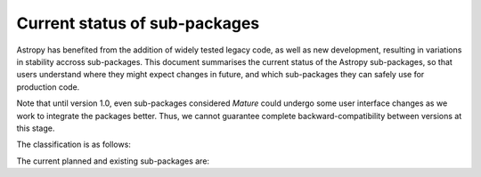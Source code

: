 ******************************
Current status of sub-packages
******************************

Astropy has benefited from the addition of widely tested legacy code, as well
as new development, resulting in variations in stability accross
sub-packages. This document summarises the current status of the Astropy
sub-packages, so that users understand where they might expect changes in
future, and which sub-packages they can safely use for production code.

Note that until version 1.0, even sub-packages considered *Mature* could
undergo some user interface changes as we work to integrate the packages
better. Thus, we cannot guarantee complete backward-compatibility between
versions at this stage.

.. |planned| image:: _static/planned.png

.. |dev| image:: _static/dev.png

.. |stable| image:: _static/stable.png

.. |mature| image:: _static/mature.png

The classification is as follows:

.. raw:: html

    <table align='center'>
      <tr>
        <td align='center'><img src='_images/planned.png'></td>
        <td>Planned</td>
      </tr>
      <tr>
        <td align='center'><img src='_images/dev.png'></td>
        <td>Actively developed, be prepared for possible significant changes</td>
      </tr>
      <tr>
        <td align='center'><img src='_images/stable.png'></td>
        <td>Reasonably stable, no major changes likely</td>
      </tr>
      <tr>
        <td align='center'><img src='_images/mature.png'></td>
        <td>Mature</td>
      </tr>
    </table>

The current planned and existing sub-packages are:

.. raw:: html

    <table border="1" class="docutils" align='center'>
        <tr>
            <th class="head">
                Sub-Package
            </th>
            <th class="head">
                &nbsp;
            </th>
            <th class="head">
                Comments
            </th>
        </tr>
        <tr>
            <td>
                astropy.constants
            </td>
            <td align='center'>
                <img alt="dev" src="_images/dev.png">
            </td>
            <td>
                Constants have been changed to <tt class="docutils literal"><span class="pre">Quantity</span></tt> objects in v0.2.
            </td>
        </tr>
        <tr>
            <td>
                astropy.coordinates
            </td>
            <td align='center'>
                <img alt="dev" src="_images/dev.png">
            </td>
            <td>
                New in v0.2, significant API changes in v0.3
            </td>
        </tr>
        <tr>
            <td>
                astropy.cosmology
            </td>
            <td align='center'>
                <img alt="stable" src="_images/stable.png">
            </td>
            <td>
                Incremental improvements since v0.1, but mostly stable API.
            </td>
        </tr>
        <tr>
            <td>
                astropy.io.ascii
            </td>
            <td align='center'>
                <img alt="mature" src="_images/mature.png">
            </td>
            <td>
                Originally developed as <tt class="docutils literal"><span class="pre">asciitable</span></tt>, and has maintained a stable API.
            </td>
        </tr>
        <tr>
            <td>
                astropy.io.fits
            </td>
            <td align='center'>
                <img alt="mature" src="_images/mature.png">
            </td>
            <td>
                Originally developed as <tt class="docutils literal"><span class="pre">pyfits</span></tt>, and retains an API consistent with the standalone version.
            </td>
        </tr>
        <tr>
            <td>
                astropy.io.votable
            </td>
            <td align='center'>
                <img alt="mature" src="_images/mature.png">
            </td>
            <td>
                Originally developed as <tt class="docutils literal"><span class="pre">vo.table</span></tt>, and has a stable API.
            </td>
        </tr>
        <tr>
            <td>
                astropy.modeling
            </td>
            <td align='center'>
                <img alt="dev" src="_images/dev.png">
            </td>
            <td>
                New in v0.3
            </td>
        </tr>
        <tr>
            <td>
                astropy.photometry
            </td>
            <td align='center'>
                <img alt="planned" src="_images/planned.png">
            </td>
            <td>
                &nbsp;
            </td>
        </tr>
        <tr>
            <td>
                astropy.stats
            </td>
            <td align='center'>
                <img alt="dev" src="_images/dev.png">
            </td>
            <td>
                Still in development, and does not yet contain much functionality.
            </td>
        </tr>
        <tr>
            <td>
                astropy.table
            </td>
            <td align='center'>
                <img alt="stable" src="_images/stable.png">
            </td>
            <td>
                Incremental improvements since v0.1, but mostly stable API.
            </td>
        </tr>
        <tr>
            <td>
                astropy.time
            </td>
            <td align='center'>
                <img alt="stable" src="_images/stable.png">
            </td>
            <td>
                Incremental improvements since v0.1, but mostly stable API.
            </td>
        </tr>
        <tr>
            <td>
                astropy.units
            </td>
            <td align='center'>
                <img alt="stable" src="_images/stable.png">
            </td>
            <td>
                New in v0.2. Adapted from <tt class="docutils literal"><span class="pre">pnbody</span></tt> and integrated into Astropy.
            </td>
        </tr>
        <tr>
            <td>
                astropy.utils
            </td>
            <td align='center'>
                <img alt="dev" src="_images/dev.png">
            </td>
            <td>
                This sub-package contains mostly utilities destined for use in other parts of Astropy, and is not yet stable.
            </td>
        </tr>
        <tr>
            <td>
                astropy.vo
            </td>
            <td align='center'>
                <img alt="planned" src="_images/dev.png">
            </td>
            <td>
                Virtual Observatory service access and validation. Currently, only Simple Cone Search is supported.
            </td>
        </tr>
        <tr>
            <td>
                astropy.wcs
            </td>
            <td align='center'>
                <img alt="stable" src="_images/stable.png">
            </td>
            <td>
                Originally developed as <tt class="docutils literal"><span class="pre">pywcs</span></tt>, and has a stable API for now. However, there are plans to generalize the WCS interface to accommodate non-FITS WCS transformations, and this may lead to small changes in the user interface.
            </td>
        </tr>
    </table>

